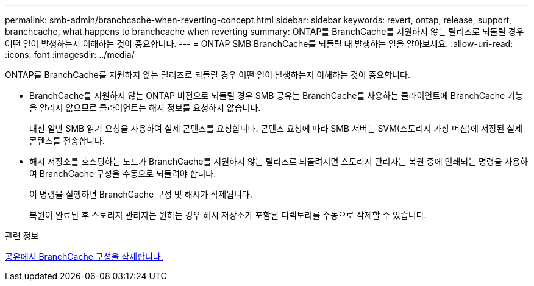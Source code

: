 ---
permalink: smb-admin/branchcache-when-reverting-concept.html 
sidebar: sidebar 
keywords: revert, ontap, release, support, branchcache, what happens to branchcache when reverting 
summary: ONTAP를 BranchCache를 지원하지 않는 릴리즈로 되돌릴 경우 어떤 일이 발생하는지 이해하는 것이 중요합니다. 
---
= ONTAP SMB BranchCache를 되돌릴 때 발생하는 일을 알아보세요.
:allow-uri-read: 
:icons: font
:imagesdir: ../media/


[role="lead"]
ONTAP를 BranchCache를 지원하지 않는 릴리즈로 되돌릴 경우 어떤 일이 발생하는지 이해하는 것이 중요합니다.

* BranchCache를 지원하지 않는 ONTAP 버전으로 되돌릴 경우 SMB 공유는 BranchCache를 사용하는 클라이언트에 BranchCache 기능을 알리지 않으므로 클라이언트는 해시 정보를 요청하지 않습니다.
+
대신 일반 SMB 읽기 요청을 사용하여 실제 콘텐츠를 요청합니다. 콘텐츠 요청에 따라 SMB 서버는 SVM(스토리지 가상 머신)에 저장된 실제 콘텐츠를 전송합니다.

* 해시 저장소를 호스팅하는 노드가 BranchCache를 지원하지 않는 릴리즈로 되돌려지면 스토리지 관리자는 복원 중에 인쇄되는 명령을 사용하여 BranchCache 구성을 수동으로 되돌려야 합니다.
+
이 명령을 실행하면 BranchCache 구성 및 해시가 삭제됩니다.

+
복원이 완료된 후 스토리지 관리자는 원하는 경우 해시 저장소가 포함된 디렉토리를 수동으로 삭제할 수 있습니다.



.관련 정보
xref:delete-branchcache-config-task.html[공유에서 BranchCache 구성을 삭제합니다.]
